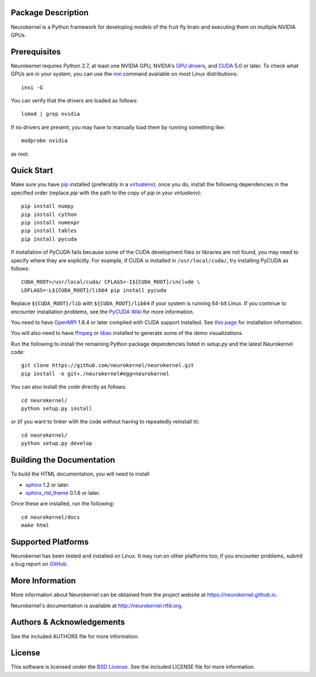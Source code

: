 .. -*- rst -*-

..  image:: https://raw.githubusercontent.com/neurokernel/neurokernel/master/docs/source/_static/logo.png
    :alt: Neurokernel

Package Description
-------------------
Neurokernel is a Python framework for developing models of 
the fruit fly brain and executing them on multiple NVIDIA GPUs.

.. image:: http://prime4commit.com/projects/98.svg
    :target: http://prime4commit.com/projects/98
    :alt: Support the project

Prerequisites
-------------
Neurokernel requires Python 2.7, at least one NVIDIA GPU, NVIDIA's `GPU drivers 
<http://www.nvidia.com/content/drivers/>`_, and `CUDA 
<http://www.nvidia.com/object/cuda_home_new.html>`_ 5.0 or later.  To check what 
GPUs are in your system, you can use the `inxi 
<https://code.google.com/p/inxi/>`_ command available on most Linux 
distributions::

  inxi -G

You can verify that the drivers are loaded as follows::

  lsmod | grep nvidia

If no drivers are present, you may have to manually load them by running 
something like::

  modprobe nvidia

as root.

Quick Start
-----------
Make sure you have `pip <http://pip.pypa.io>`_ installed (preferably
in a `virtualenv <http://virtualenv.pypa.io>`_); once you do, install the
following dependencies in the specified order (replace `pip` with the path to 
the copy of `pip` in your `virtualenv`)::

  pip install numpy
  pip install cython
  pip install numexpr
  pip install tables
  pip install pycuda

If installation of PyCUDA fails because some of the CUDA development files or 
libraries are not found, you may need to specify where they are explicitly. For 
example, if CUDA is installed in ``/usr/local/cuda/``, try installing PyCUDA
as follows::

  CUDA_ROOT=/usr/local/cuda/ CFLAGS=-I${CUDA_ROOT}/include \
  LDFLAGS=-L${CUDA_ROOT}/lib64 pip install pycuda

Replace ``${CUDA_ROOT}/lib`` with ``${CUDA_ROOT}/lib64`` if your system is 
running 64-bit
Linux. If you continue to encounter installation problems, see the `PyCUDA Wiki 
<http://wiki.tiker.net/PyCuda/Installation>`_ for more information.

You need to have `OpenMPI <http://www.open-mpi.org>`_ 1.8.4 or later compiled 
with CUDA support installed. See `this page 
<https://www.open-mpi.org/faq/?category=building#easy-build>`_ for installation 
information.

You will also need to have `ffmpeg <http://www.fmpeg.org>`_ or `libav 
<http://libav.org>`_ installed to generate some of the demo visualizations.

Run the following to install the remaining Python package dependencies listed in 
`setup.py` and the latest Neurokernel code: ::

  git clone https://github.com/neurokernel/neurokernel.git
  pip install -e git+./neurokernel#egg=neurokernel

You can also install the code directly as follows: ::

  cd neurokernel/
  python setup.py install

or (if you want to tinker with the code without having to repeatedly reinstall
it)::

  cd neurokernel/
  python setup.py develop

Building the Documentation
--------------------------
To build the HTML documentation, you will need to install 

* `sphinx <http://sphinx-doc.org>`_ 1.2 or later.
* `sphinx_rtd_theme <https://github.com/snide/sphinx_rtd_theme>`_ 0.1.6 or 
  later.
 
Once these are installed, run the following: ::

  cd neurokernel/docs
  make html

Supported Platforms
-------------------
Neurokernel has been tested and installed on Linux. It may run on other
platforms too; if you encounter problems, submit a bug report on
`GitHub <https://github.com/neurokernel/neurokernel/issues>`_.

More Information
----------------
More information about Neurokernel can be obtained from
the project website at `<https://neurokernel.github.io>`_.

Neurokernel's documentation is available at `<http://neurokernel.rtfd.org>`_.

Authors & Acknowledgements
--------------------------
See the included AUTHORS file for more information.

License
-------
This software is licensed under the `BSD License
<http://www.opensource.org/licenses/bsd-license.php>`_.
See the included LICENSE file for more information.

